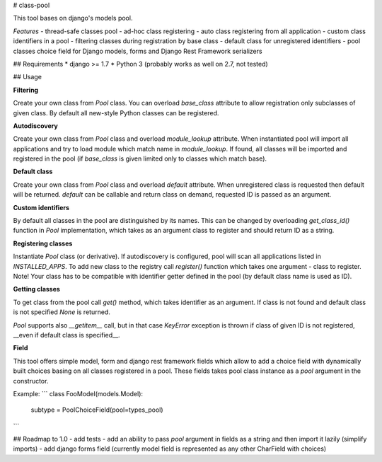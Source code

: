 # class-pool

This tool bases on django's models pool.

*Features*
- thread-safe classes pool
- ad-hoc class registering
- auto class registering from all application
- custom class identifiers in a pool
- filtering classes during registration by base class
- default class for unregistered identifiers
- pool classes choice field for Django models, forms and Django Rest Framework serializers

## Requirements
* django >= 1.7
* Python 3 (probably works as well on 2.7, not tested)

## Usage


**Filtering**

Create your own class from `Pool` class. You can overload `base_class` attribute to allow registration
only subclasses of given class. By default all new-style Python classes can be registered.


**Autodiscovery**

Create your own class from `Pool` class and overload `module_lookup` attribute. When instantiated pool will import
all applications and try to load module which match name in `module_lookup`. If found, all classes will be imported
and registered in the pool (if `base_class` is given limited only to classes which match base).


**Default class**

Create your own class from `Pool` class and overload `default` attribute. When unregistered class is requested then
default will be returned. `default` can be callable and return class on demand, requested ID is passed as an
argument.


**Custom identifiers**

By default all classes in the pool are distinguished by its names. This can be changed by overloading `get_class_id()`
function in `Pool` implementation, which takes as an argument class to register and should return ID as a string.

**Registering classes**

Instantiate `Pool` class (or derivative). If autodiscovery is configured, pool will scan all applications listed
in `INSTALLED_APPS`. To add new class to the registry call `register()` function which takes one argument - class
to register. Note! Your class has to be compatible with identifier getter defined in the pool (by default class
name is used as ID).


**Getting classes**

To get class from the pool call `get()` method, which takes identifier as an argument. If class is not found and
default class is not specified `None` is returned.

`Pool` supports also `__getitem__` call, but in that case `KeyError` exception is thrown if class of given ID
is not registered, __even if default class is specified__.


**Field**

This tool offers simple model, form and django rest framework fields which allow to add a choice field with
dynamically built choices basing on all classes registered in a pool. These fields takes pool class instance
as a `pool` argument in the constructor.

Example:
```
class FooModel(models.Model):
   subtype = PoolChoiceField(pool=types_pool)
```

## Roadmap to 1.0
- add tests
- add an ability to pass `pool` argument in fields as a string and then import it lazily (simplify imports)
- add django forms field (currently model field is represented as any other CharField with choices)


